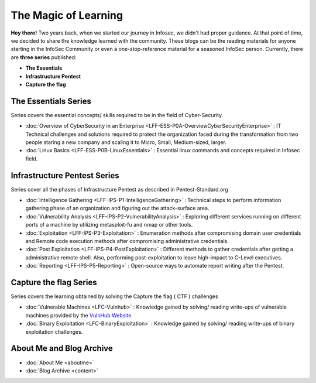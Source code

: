 .. Bitvijays documentation master file, created by`
   sphinx-quickstart on Mon Jan 30 01:33:23 2017.
   You can adapt this file completely to your liking, but it should at least
   contain the root `toctree` directive.

The Magic of Learning			
=====================

**Hey there!** Two years back, when we started our journey in Infosec, we didn't had proper guidance. At that point of time, we decided to share the knowledge learned with the community. These blogs can be the reading materials for anyone starting in the InfoSec Community or even a one-stop-reference material for a seasoned InfoSec person. Currently, there are **three series** published:

- **The Essentials**
- **Infrastructure Pentest**
- **Capture the flag**

#####################
The Essentials Series
#####################

Series covers the essential concepts/ skills required to be in the field of Cyber-Security.

- :doc:`Overview of CyberSecurity in an Enterprise <LFF-ESS-P0A-OverviewCyberSecurityEnterprise>` : IT Technical challenges and solutions required to protect the organization faced during the transformation from two people staring a new company and scaling it to Micro, Small, Medium-sized, larger.
- :doc:`Linux Basics <LFF-ESS-P0B-LinuxEssentials>` : Essential linux commands and concepts required in Infosec field.

#############################
Infrastructure Pentest Series
#############################

Series cover all the phases of Infrastructure Pentest as described in Pentest-Standard.org

- :doc:`Intelligence Gathering <LFF-IPS-P1-IntelligenceGathering>` : Technical steps to perform information gathering phase of an organization and figuring out the attack-surface area.
- :doc:`Vulnerability Analysis <LFF-IPS-P2-VulnerabilityAnalysis>` : Exploring different services running on different ports of a machine by utilizing metasploit-fu and nmap or other tools.
- :doc:`Exploitation <LFF-IPS-P3-Exploitation>`                    : Enumeration methods after compromising domain user credentials and Remote code execution methods after compromising administrative credentials.
- :doc:`Post Exploitation <LFF-IPS-P4-PostExploitation>`           : Different methods to gather credentials after getting a administrative remote shell. Also, performing post-exploitation to leave high-impact to C-Level executives.
- :doc:`Reporting <LFF-IPS-P5-Reporting>`                          : Open-source ways to automate report writing after the Pentest.

#######################
Capture the flag Series
#######################

Series covers the learning obtained by solving the Capture the flag ( CTF ) challenges

- :doc:`Vulnerable Machines <LFC-Vulnhub>`                         : Knowledge gained by solving/ reading write-ups of vulnerable machines provided by the `VulnHub Website <https://www.vulnhub.com/>`_.
- :doc:`Binary Exploitation <LFC-BinaryExploitation>` : Knowledge gained by solving/ reading write-ups of binary exploitation challenges.

#########################
About Me and Blog Archive
#########################

- :doc:`About Me <aboutme>`
- :doc:`Blog Archive <content>`
